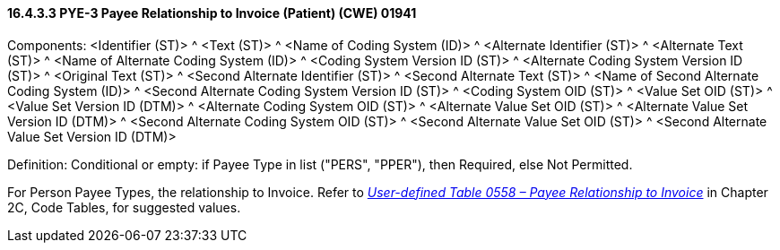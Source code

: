 ==== 16.4.3.3 PYE-3 Payee Relationship to Invoice (Patient) (CWE) 01941

Components: <Identifier (ST)> ^ <Text (ST)> ^ <Name of Coding System (ID)> ^ <Alternate Identifier (ST)> ^ <Alternate Text (ST)> ^ <Name of Alternate Coding System (ID)> ^ <Coding System Version ID (ST)> ^ <Alternate Coding System Version ID (ST)> ^ <Original Text (ST)> ^ <Second Alternate Identifier (ST)> ^ <Second Alternate Text (ST)> ^ <Name of Second Alternate Coding System (ID)> ^ <Second Alternate Coding System Version ID (ST)> ^ <Coding System OID (ST)> ^ <Value Set OID (ST)> ^ <Value Set Version ID (DTM)> ^ <Alternate Coding System OID (ST)> ^ <Alternate Value Set OID (ST)> ^ <Alternate Value Set Version ID (DTM)> ^ <Second Alternate Coding System OID (ST)> ^ <Second Alternate Value Set OID (ST)> ^ <Second Alternate Value Set Version ID (DTM)>

Definition: Conditional or empty: if Payee Type in list ("PERS", "PPER"), then Required, else Not Permitted.

For Person Payee Types, the relationship to Invoice. Refer to file:///E:\V2\v2.9%20final%20Nov%20from%20Frank\V29_CH02C_Tables.docx#HL70558[_User-defined Table 0558 – Payee Relationship to Invoice_] in Chapter 2C, Code Tables, for suggested values.

